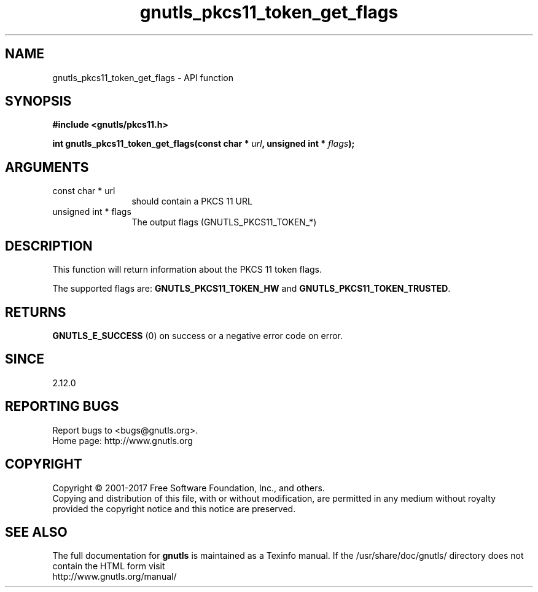 .\" DO NOT MODIFY THIS FILE!  It was generated by gdoc.
.TH "gnutls_pkcs11_token_get_flags" 3 "3.5.9" "gnutls" "gnutls"
.SH NAME
gnutls_pkcs11_token_get_flags \- API function
.SH SYNOPSIS
.B #include <gnutls/pkcs11.h>
.sp
.BI "int gnutls_pkcs11_token_get_flags(const char * " url ", unsigned int * " flags ");"
.SH ARGUMENTS
.IP "const char * url" 12
should contain a PKCS 11 URL
.IP "unsigned int * flags" 12
The output flags (GNUTLS_PKCS11_TOKEN_*)
.SH "DESCRIPTION"
This function will return information about the PKCS 11 token flags.

The supported flags are: \fBGNUTLS_PKCS11_TOKEN_HW\fP and \fBGNUTLS_PKCS11_TOKEN_TRUSTED\fP.
.SH "RETURNS"
\fBGNUTLS_E_SUCCESS\fP (0) on success or a negative error code on error.
.SH "SINCE"
2.12.0
.SH "REPORTING BUGS"
Report bugs to <bugs@gnutls.org>.
.br
Home page: http://www.gnutls.org

.SH COPYRIGHT
Copyright \(co 2001-2017 Free Software Foundation, Inc., and others.
.br
Copying and distribution of this file, with or without modification,
are permitted in any medium without royalty provided the copyright
notice and this notice are preserved.
.SH "SEE ALSO"
The full documentation for
.B gnutls
is maintained as a Texinfo manual.
If the /usr/share/doc/gnutls/
directory does not contain the HTML form visit
.B
.IP http://www.gnutls.org/manual/
.PP
